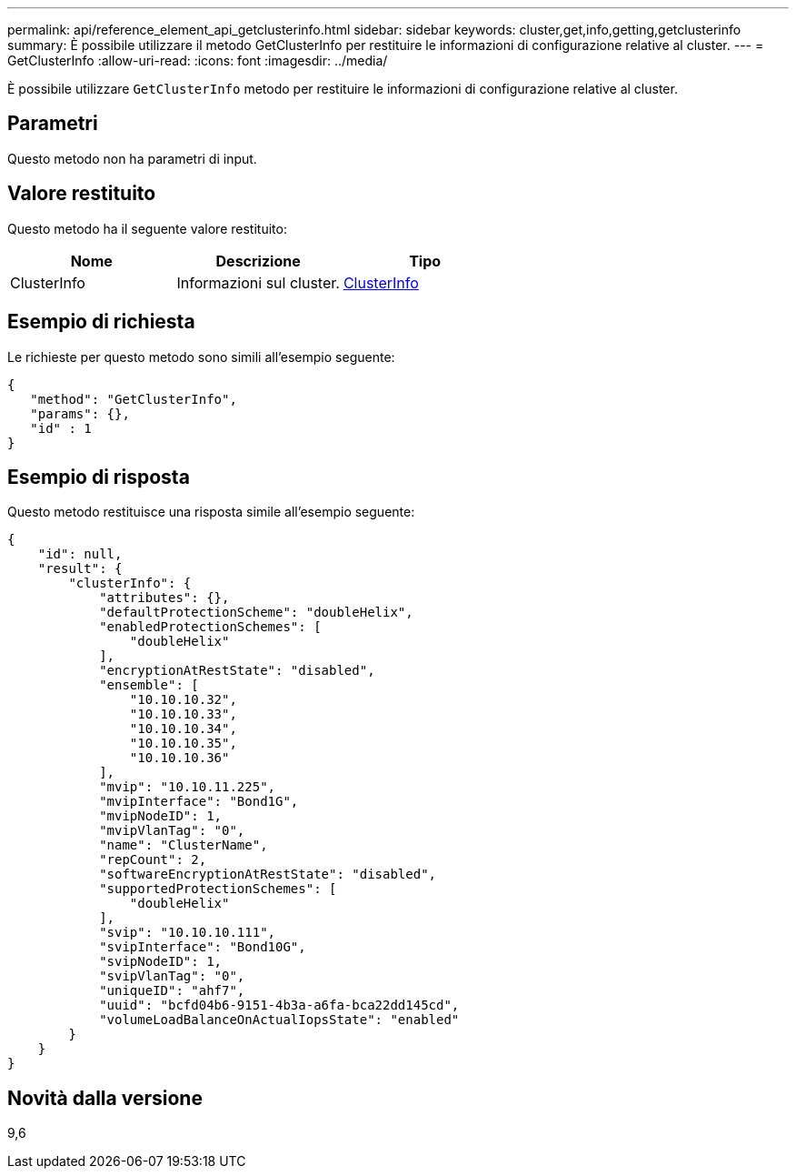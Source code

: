 ---
permalink: api/reference_element_api_getclusterinfo.html 
sidebar: sidebar 
keywords: cluster,get,info,getting,getclusterinfo 
summary: È possibile utilizzare il metodo GetClusterInfo per restituire le informazioni di configurazione relative al cluster. 
---
= GetClusterInfo
:allow-uri-read: 
:icons: font
:imagesdir: ../media/


[role="lead"]
È possibile utilizzare `GetClusterInfo` metodo per restituire le informazioni di configurazione relative al cluster.



== Parametri

Questo metodo non ha parametri di input.



== Valore restituito

Questo metodo ha il seguente valore restituito:

|===
| Nome | Descrizione | Tipo 


 a| 
ClusterInfo
 a| 
Informazioni sul cluster.
 a| 
xref:reference_element_api_clusterinfo.adoc[ClusterInfo]

|===


== Esempio di richiesta

Le richieste per questo metodo sono simili all'esempio seguente:

[listing]
----
{
   "method": "GetClusterInfo",
   "params": {},
   "id" : 1
}
----


== Esempio di risposta

Questo metodo restituisce una risposta simile all'esempio seguente:

[listing]
----
{
    "id": null,
    "result": {
        "clusterInfo": {
            "attributes": {},
            "defaultProtectionScheme": "doubleHelix",
            "enabledProtectionSchemes": [
                "doubleHelix"
            ],
            "encryptionAtRestState": "disabled",
            "ensemble": [
                "10.10.10.32",
                "10.10.10.33",
                "10.10.10.34",
                "10.10.10.35",
                "10.10.10.36"
            ],
            "mvip": "10.10.11.225",
            "mvipInterface": "Bond1G",
            "mvipNodeID": 1,
            "mvipVlanTag": "0",
            "name": "ClusterName",
            "repCount": 2,
            "softwareEncryptionAtRestState": "disabled",
            "supportedProtectionSchemes": [
                "doubleHelix"
            ],
            "svip": "10.10.10.111",
            "svipInterface": "Bond10G",
            "svipNodeID": 1,
            "svipVlanTag": "0",
            "uniqueID": "ahf7",
            "uuid": "bcfd04b6-9151-4b3a-a6fa-bca22dd145cd",
            "volumeLoadBalanceOnActualIopsState": "enabled"
        }
    }
}
----


== Novità dalla versione

9,6
